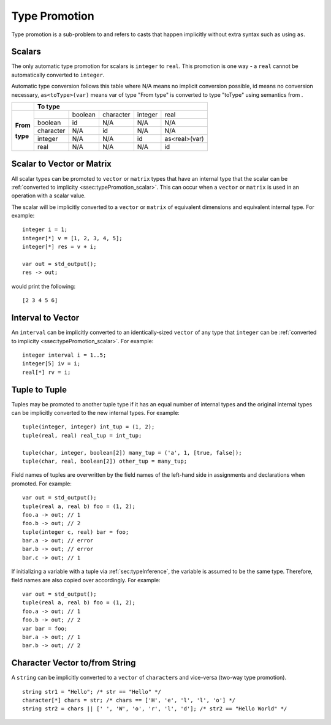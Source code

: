 .. _sec:typePromotion:

Type Promotion
==============

Type promotion is a sub-problem to and refers to casts that happen
implicitly without extra syntax such as using ``as``.

.. _ssec:typePromotion_scalar:

Scalars
-------

The only automatic type promotion for scalars is ``integer`` to
``real``. This promotion is one way - a ``real`` cannot be automatically
converted to ``integer``.

Automatic type conversion follows this table where N/A means no implicit
conversion possible, id means no conversion necessary,
``as<toType>(var)`` means var of type "From type" is converted to type
"toType" using semantics from .

+----------+-----------+---------+-----------+---------+---------------+
|          |                    **To type**                            |
+----------+-----------+---------+-----------+---------+---------------+
|          |           | boolean | character | integer |     real      |
+          +-----------+---------+-----------+---------+---------------+
| **From** |  boolean  |   id    |    N/A    |   N/A   |      N/A      |
+          +-----------+---------+-----------+---------+---------------+
| **type** | character |   N/A   |    id     |   N/A   |      N/A      |
+          +-----------+---------+-----------+---------+---------------+
|          |  integer  |   N/A   |    N/A    |   id    | as<real>(var) |
+          +-----------+---------+-----------+---------+---------------+
|          |   real    |   N/A   |    N/A    |   N/A   |      id       |
+----------+-----------+---------+-----------+---------+---------------+

.. _ssec:typePromotion_stov:

Scalar to Vector or Matrix
--------------------------

All scalar types can be promoted to ``vector`` or ``matrix`` types that
have an internal type that the scalar can be :ref:`converted to implicity <ssec:typePromotion_scalar>`. This can occur when a
``vector`` or ``matrix`` is used in an operation with a scalar value.

The scalar will be implicitly converted to a ``vector`` or ``matrix`` of
equivalent dimensions and equivalent internal type. For example:

::

     integer i = 1;
     integer[*] v = [1, 2, 3, 4, 5];
     integer[*] res = v + i;

     var out = std_output();
     res -> out;

would print the following:

::

     [2 3 4 5 6]

.. _ssec:typePromotion_ivltov:

Interval to Vector
------------------

An ``interval`` can be implicitly converted to an identically-sized
``vector`` of any type that ``integer`` can be :ref:`converted to implicity <ssec:typePromotion_scalar>`. For example:

::

     integer interval i = 1..5;
     integer[5] iv = i;
     real[*] rv = i;

.. _ssec:typePromotion_ttot:

Tuple to Tuple
--------------

Tuples may be promoted to another tuple type if it has an equal number of
internal types and the original internal types can be implicitly
converted to the new internal types. For example:

::

     tuple(integer, integer) int_tup = (1, 2);
     tuple(real, real) real_tup = int_tup;

     tuple(char, integer, boolean[2]) many_tup = ('a', 1, [true, false]);
     tuple(char, real, boolean[2]) other_tup = many_tup;

Field names of tuples are overwritten by the field names of the left-hand side in assignments and declarations when promoted. For example:

::

     var out = std_output();
     tuple(real a, real b) foo = (1, 2);
     foo.a -> out; // 1
     foo.b -> out; // 2
     tuple(integer c, real) bar = foo;
     bar.a -> out; // error
     bar.b -> out; // error
     bar.c -> out; // 1


If initializing a variable with a tuple via :ref:`sec:typeInference`, the variable is assumed to be the same type. Therefore, field names are also copied over accordingly. For example:

::

     var out = std_output();
     tuple(real a, real b) foo = (1, 2);
     foo.a -> out; // 1
     foo.b -> out; // 2
     var bar = foo;
     bar.a -> out; // 1
     bar.b -> out; // 2

Character Vector to/from String
-------------------------------

A ``string`` can be implicitly converted to a ``vector`` of ``character``\ s and vice-versa (two-way type promotion).

::

     string str1 = "Hello"; /* str == "Hello" */
     character[*] chars = str; /* chars == ['H', 'e', 'l', 'l', 'o'] */
     string str2 = chars || [' ', 'W', 'o', 'r', 'l', 'd']; /* str2 == "Hello World" */